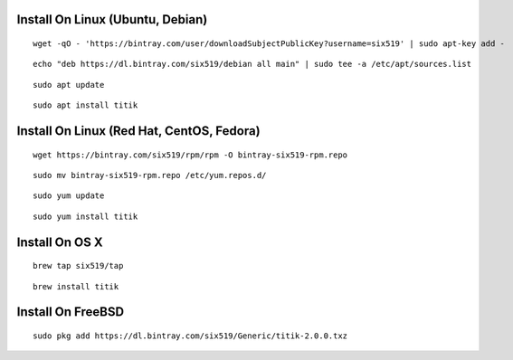 Install On Linux (Ubuntu, Debian)
=================================

::

    wget -qO - 'https://bintray.com/user/downloadSubjectPublicKey?username=six519' | sudo apt-key add -

::

    echo "deb https://dl.bintray.com/six519/debian all main" | sudo tee -a /etc/apt/sources.list

::

    sudo apt update

::

    sudo apt install titik

Install On Linux (Red Hat, CentOS, Fedora)
==========================================

::

    wget https://bintray.com/six519/rpm/rpm -O bintray-six519-rpm.repo

::

    sudo mv bintray-six519-rpm.repo /etc/yum.repos.d/

::

    sudo yum update

::

    sudo yum install titik

Install On OS X
===============

::

    brew tap six519/tap

::

    brew install titik

Install On FreeBSD
==================

::
    
    sudo pkg add https://dl.bintray.com/six519/Generic/titik-2.0.0.txz